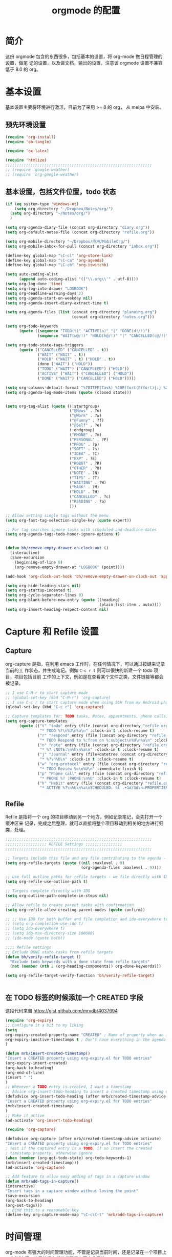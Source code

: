 #+TITLE: orgmode 的配置

* 简介
这份 orgmode 包含的东西很多，包括基本的设置，将 org-mode 做日程管理的设置，做笔
记的设置，以及做文档，输出的设置。注意该 orgmode 设置不兼容低于 8.0 的 org。
* 基本设置

基本设置主要将环境进行激活，目前为了采用 >= 8 的 org， 从 melpa 中安装。
** 预先环境设置
#+NAME: pre-basic
#+BEGIN_SRC emacs-lisp
(require 'org-install)
(require 'ob-tangle)

(require 'ox-latex)

(require 'htmlize)
;;;;;;;;;;;;;;;;;;;;;;;;;;;;;;;;;;;;;;;;;;;;;;;;;;;;;;;;;;;;;;;;
;; (require 'google-weather)
;; (require 'org-google-weather)

#+END_SRC
** 基本设置，包括文件位置，todo 状态

#+NAME: basic
#+BEGIN_SRC emacs-lisp
(if (eq system-type 'windows-nt)
	(setq org-directory "~/Dropbox/Notes/org/")
  (setq org-directory "~/Notes/org/")
  )

(setq org-agenda-diary-file (concat org-directory "diary.org"))
(setq org-default-notes-file (concat org-directory "refile.org"))

(setq org-mobile-directory "~/Dropbox/应用/MobileOrg/")
(setq org-mobile-inbox-for-pull (concat org-directory "inbox.org"))

(define-key global-map "\C-cl" 'org-store-link)
(define-key global-map "\C-ca" 'org-agenda)
(define-key global-map "\C-cb" 'org-iswitchb)

(setq auto-coding-alist
      (append auto-coding-alist '(("\\.org\\'" . utf-8))))
(setq org-log-done 'time)
(setq org-log-into-drawer "LOGBOOK")
(setq org-deadline-warning-days 2)
(setq org-agenda-start-on-weekday nil)
(setq org-agenda-insert-diary-extract-time t)

(setq org-agenda-files (list (concat org-directory "planning.org")
                             (concat org-directory "notes.org")))

(setq org-todo-keywords
      (quote ((sequence "TODO(t)" "ACTIVE(a)" "|" "DONE(d!/!)")
              (sequence "WAIT(w@/!)" "HOLD(h@/!)" "|" "CANCELLED(c@/!)" "PHONE"))))

(setq org-todo-state-tags-triggers
      (quote (("CANCELLED" ("CANCELLED" . t))
              ("WAIT" ("WAIT" . t))
              ("HOLD" ("WAIT" . t) ("HOLD" . t))
              (done ("WAIT") ("HOLD"))
              ("TODO" ("WAIT") ("CANCELLED") ("HOLD"))
              ("ACTIVE" ("WAIT") ("CANCELLED") ("HOLD"))
              ("DONE" ("WAIT") ("CANCELLED") ("HOLD")))))

(setq org-columns-default-format "%70ITEM(Task) %10Effort(Effort){:} %20CLOCKSUM")
(setq org-agenda-log-mode-items (quote (closed state)))


(setq org-tag-alist (quote ((:startgroup)
							("@News" . ?n)
							("@Work" . ?w)
							("@Funny" . ?f)
							("@Self" . ?e)
							(:endgroup)
							("PHONE" . ?m)
							("PERSONAL" . ?P)
							("PROG" . ?p)
                            ("SOFT" . ?s)
							("IDEA" . ?I)
							("EXP" . ?E)
							("ROBOT" . ?R)
							("OTHER" . ?O)
							("NOTE" . ?N)
							("TIPS" . ?T)
							("WAITING" . ?W)
							("MARK" . ?M)
							("HOLD" . ?H)
							("CANCELLED" . ?c)
							("READING" . ?a)
							)))

;; Allow setting single tags without the menu
(setq org-fast-tag-selection-single-key (quote expert))

;; For tag searches ignore tasks with scheduled and deadline dates
(setq org-agenda-tags-todo-honor-ignore-options t)


(defun bh/remove-empty-drawer-on-clock-out ()
  (interactive)
  (save-excursion
    (beginning-of-line 0)
    (org-remove-empty-drawer-at "LOGBOOK" (point))))

(add-hook 'org-clock-out-hook 'bh/remove-empty-drawer-on-clock-out 'append)

(setq org-hide-leading-stars nil)
(setq org-startup-indented t)
(setq org-cycle-separator-lines 0)
(setq org-blank-before-new-entry (quote ((heading)
                                         (plain-list-item . auto))))
(setq org-insert-heading-respect-content nil)

#+END_SRC


* Capture 和 Refile 设置
** Capture
org-capture 是指，在利用 emacs 工作时，在任何情况下，可以通过按键来记录当前的工
作状态，并生成笔记。例如 =C-c r t= 则可以很快的新建一个 todo 项目，项目包括目前
工作的上下文，例如是在查看某个文件之类，文件链接等都会被记录。

#+NAME: capture
#+BEGIN_SRC emacs-lisp
;; I use C-M-r to start capture mode
;; (global-set-key (kbd "C-M-r") 'org-capture)
;; I use C-c r to start capture mode when using SSH from my Android phone
(global-set-key (kbd "C-c r") 'org-capture)

;; Capture templates for: TODO tasks, Notes, appointments, phone calls, and org-protocol
(setq org-capture-templates
      (quote (("t" "todo" entry (file (concat org-directory "refile.org"))
               "* TODO %?\n%U\n%a\n" :clock-in t :clock-resume t)
              ("r" "respond" entry (file (concat org-directory "refile.org"))
               "* TODO Respond to %:from on %:subject\n%U\n%a\n" :clock-in t :clock-resume t :immediate-finish t)
              ("n" "note" entry (file (concat org-directory "refile.org"))
               "* %? :NOTE:\n%U\n%a\n" :clock-in t :clock-resume t)
              ("j" "Journal" entry (file+datetree (concat org-directory "diary.org"))
               "* %?\n%U\n" :clock-in t :clock-resume t)
              ("w" "org-protocol" entry (file (concat org-directory "refile.org"))
               "* TODO Review %c\n%U\n" :immediate-finish t)
              ("p" "Phone call" entry (file (concat org-directory "refile.org"))
               "* PHONE %? :PHONE:\n%U" :clock-in t :clock-resume t)
              ("h" "Habit" entry (file (concat org-directory "refile.org"))
               "* ACTIVE %?\n%U\n%a\nSCHEDULED: %t .+1d/3d\n:PROPERTIES:\n:STYLE: habit\n:REPEAT_TO_STATE: ACTIVE\n:END:\n"))))

#+END_SRC

** Refile
Refile 是指将一个 org 的项目移动到另一个地方，例如记录笔记，会先打开一个缓冲区来
记录，完成之后整理，就可以直接将整个项目移动到相关的地方进行归类，处理。
#+NAME: refile
#+BEGIN_SRC emacs-lisp
;;;;;;;;;;;;;;;;;;;;;;;;;;;;;;;;;;;;;;;;;;;;;;;;;;;;;;;;;;;;;;;;
;;;;;;;;;;;;;;;;;; REFILE Settings ;;;;;;;;;;;;;;;;
;;;;;;;;;;;;;;;;;;;;;;;;;;;;;;;;;;;;;;;;;;;;;;;;;;;;;;;;;;;;;;;;

;; Targets include this file and any file contributing to the agenda - up to 9 levels deep
(setq org-refile-targets (quote ((nil :maxlevel . 9)
                                 (org-agenda-files :maxlevel . 9))))

;; Use full outline paths for refile targets - we file directly with IDO
(setq org-refile-use-outline-path t)

;; Targets complete directly with IDO
(setq org-outline-path-complete-in-steps nil)

;; Allow refile to create parent tasks with confirmation
(setq org-refile-allow-creating-parent-nodes (quote confirm))

;; ;; Use IDO for both buffer and file completion and ido-everywhere to t
;; (setq org-completion-use-ido t)
;; (setq ido-everywhere t)
;; (setq ido-max-directory-size 100000)
;; (ido-mode (quote both))

;;;; Refile settings
;; Exclude DONE state tasks from refile targets
(defun bh/verify-refile-target ()
  "Exclude todo keywords with a done state from refile targets"
  (not (member (nth 2 (org-heading-components)) org-done-keywords)))

(setq org-refile-target-verify-function 'bh/verify-refile-target)


#+END_SRC
** 在 TODO 标签的时候添加一个 CREATED 字段
这段代码来自 https://gist.github.com/mrvdb/4037694
#+BEGIN_SRC emacs-lisp
(require 'org-expiry)
;; Configure it a bit to my liking
(setq
org-expiry-created-property-name "CREATED" ; Name of property when an item is created
org-expiry-inactive-timestamps t ; Don't have everything in the agenda view
)

(defun mrb/insert-created-timestamp()
"Insert a CREATED property using org-expiry.el for TODO entries"
(org-expiry-insert-created)
(org-back-to-heading)
(org-end-of-line)
(insert " ")
)
;; Whenever a TODO entry is created, I want a timestamp
;; Advice org-insert-todo-heading to insert a created timestamp using org-expiry
(defadvice org-insert-todo-heading (after mrb/created-timestamp-advice activate)
"Insert a CREATED property using org-expiry.el for TODO entries"
(mrb/insert-created-timestamp)
)
;; Make it active
(ad-activate 'org-insert-todo-heading)

(require 'org-capture)

(defadvice org-capture (after mrb/created-timestamp-advice activate)
"Insert a CREATED property using org-expiry.el for TODO entries"
; Test if the captured entry is a TODO, if so insert the created
; timestamp property, otherwise ignore
(when (member (org-get-todo-state) org-todo-keywords-1)
(mrb/insert-created-timestamp)))
(ad-activate 'org-capture)

;; Add feature to allow easy adding of tags in a capture window
(defun mrb/add-tags-in-capture()
(interactive)
"Insert tags in a capture window without losing the point"
(save-excursion
(org-back-to-heading)
(org-set-tags)))
;; Bind this to a reasonable key
(define-key org-capture-mode-map "\C-c\C-t" 'mrb/add-tags-in-capture)
#+END_SRC

* 时间管理
org-mode 有强大的时间管理功能，不管是记录当前时间，还是记录在一个项目上工作的时
间。这里的很大部分代码是在网上收录的。
#+NAME: time
#+BEGIN_SRC emacs-lisp
;;;;;;;;;;;;;;;;;;;;;;;;;;;;;;;;;;;;;;;;;;;;;;;;;;;;;;;;;;;;;;;;
;;;;;;;;;;;;;;;; CLOCK ;;;;;;;;;;;;;;;;
;;
;; Resume clocking task when emacs is restarted
(org-clock-persistence-insinuate)
;;
;; Show lot sof clocking history so it's easy to pick items off the C-F11 list
(setq org-clock-history-length 36)
;; Resume clocking task on clock-in if the clock is open
(setq org-clock-in-resume t)
;; Change tasks to ACTIVE when clocking in
(setq org-clock-in-switch-to-state 'bh/clock-in-to-next)
;; Separate drawers for clocking and logs
(setq org-drawers (quote ("PROPERTIES" "LOGBOOK")))
;; Save clock data and state changes and notes in the LOGBOOK drawer
(setq org-clock-into-drawer t)
;; Sometimes I change tasks I'm clocking quickly - this removes clocked tasks with 0:00 duration
(setq org-clock-out-remove-zero-time-clocks t)
;; Clock out when moving task to a done state
(setq org-clock-out-when-done t)
;; Save the running clock and all clock history when exiting Emacs, load it on startup
(setq org-clock-persist t)
;; Do not prompt to resume an active clock
(setq org-clock-persist-query-resume nil)
;; Enable auto clock resolution for finding open clocks
(setq org-clock-auto-clock-resolution (quote when-no-clock-is-running))
;; Include current clocking task in clock reports
(setq org-clock-report-include-clocking-task t)

(setq bh/keep-clock-running nil)

(defun bh/clock-in-to-next (kw)
  "Switch a task from TODO to ACTIVE when clocking in.
Skips capture tasks, projects, and subprojects.
Switch projects and subprojects from ACTIVE back to TODO"
  (when (not (and (boundp 'org-capture-mode) org-capture-mode))
    (cond
     ((and (member (org-get-todo-state) (list "TODO"))
           (bh/is-task-p))
      "ACTIVE")
     ((and (member (org-get-todo-state) (list "ACTIVE"))
           (bh/is-project-p))
      "TODO"))))

(defun bh/is-project-p ()
  "Any task with a todo keyword subtask"
  (save-restriction
    (widen)
    (let ((has-subtask)
          (subtree-end (save-excursion (org-end-of-subtree t)))
          (is-a-task (member (nth 2 (org-heading-components)) org-todo-keywords-1)))
      (save-excursion
        (forward-line 1)
        (while (and (not has-subtask)
                    (< (point) subtree-end)
                    (re-search-forward "^\*+ " subtree-end t))
          (when (member (org-get-todo-state) org-todo-keywords-1)
            (setq has-subtask t))))
      (and is-a-task has-subtask))))

(defun bh/is-project-subtree-p ()
  "Any task with a todo keyword that is in a project subtree.
Callers of this function already widen the buffer view."
  (let ((task (save-excursion (org-back-to-heading 'invisible-ok)
                              (point))))
    (save-excursion
      (bh/find-project-task)
      (if (equal (point) task)
          nil
        t))))

(defun bh/is-task-p ()
  "Any task with a todo keyword and no subtask"
  (save-restriction
    (widen)
    (let ((has-subtask)
          (subtree-end (save-excursion (org-end-of-subtree t)))
          (is-a-task (member (nth 2 (org-heading-components)) org-todo-keywords-1)))
      (save-excursion
        (forward-line 1)
        (while (and (not has-subtask)
                    (< (point) subtree-end)
                    (re-search-forward "^\*+ " subtree-end t))
          (when (member (org-get-todo-state) org-todo-keywords-1)
            (setq has-subtask t))))
      (and is-a-task (not has-subtask)))))

(defun bh/find-project-task ()
  "Move point to the parent (project) task if any"
  (save-restriction
    (widen)
    (let ((parent-task (save-excursion (org-back-to-heading 'invisible-ok) (point))))
      (while (org-up-heading-safe)
        (when (member (nth 2 (org-heading-components)) org-todo-keywords-1)
          (setq parent-task (point))))
      (goto-char parent-task)
      parent-task)))

(defun bh/punch-in (arg)
  "Start continuous clocking and set the default task to the
selected task.  If no task is selected set the Organization task
as the default task."
  (interactive "p")
  (setq bh/keep-clock-running t)
  (if (equal major-mode 'org-agenda-mode)
      ;;
      ;; We're in the agenda
      ;;
      (let* ((marker (org-get-at-bol 'org-hd-marker))
             (tags (org-with-point-at marker (org-get-tags-at))))
        (if (and (eq arg 4) tags)
            (org-agenda-clock-in '(16)))))
  ;; (bh/clock-in-organization-task-as-default))))
  ;;
  ;; We are not in the agenda
  ;;
  (save-restriction
	(widen)
	;; Find the tags on the current task
	(if (and (equal major-mode 'org-mode) (not (org-before-first-heading-p)) (eq arg 4))
		(org-clock-in '(16)))))
;; (bh/clock-in-organization-task-as-default)))))

(defun bh/punch-out ()
  (interactive)
  (setq bh/keep-clock-running nil)
  (when (org-clock-is-active)
	(org-clock-out))
  (org-agenda-remove-restriction-lock))

(defun bh/clock-in-default-task ()
  (save-excursion
	(org-with-point-at org-clock-default-task
	  (org-clock-in))))

(defun bh/clock-in-parent-task ()
  "Move point to the parent (project) task if any and clock in"
  (let ((parent-task))
	(save-excursion
	  (save-restriction
		(widen)
		(while (and (not parent-task) (org-up-heading-safe))
		  (when (member (nth 2 (org-heading-components)) org-todo-keywords-1)
			(setq parent-task (point))))
		(if parent-task
			(org-with-point-at parent-task
			  (org-clock-in))
		  (when bh/keep-clock-running
			(bh/clock-in-default-task)))))))

;; (defvar bh/organization-task-id "eb155a82-92b2-4f25-a3c6-0304591af2f9")

;; (defun bh/clock-in-organization-task-as-default ()
;;   (interactive)
;;   (org-with-point-at (org-id-find bh/organization-task-id 'marker)
;;     (org-clock-in '(16))))

(defun bh/clock-out-maybe ()
  (when (and bh/keep-clock-running
			 (not org-clock-clocking-in)
			 (marker-buffer org-clock-default-task)
			 (not org-clock-resolving-clocks-due-to-idleness))
	(bh/clock-in-parent-task)))

(add-hook 'org-clock-out-hook 'bh/clock-out-maybe 'append)


(defun bh/insert-inactive-timestamp ()
  (interactive)
  (org-insert-time-stamp nil t t nil nil nil))

(defun bh/insert-heading-inactive-timestamp ()
  (save-excursion
    (org-return)
    (org-cycle)
    (bh/insert-inactive-timestamp)))

(setq org-enforce-todo-dependencies t)
(setq org-deadline-warning-days 30)
#+END_SRC

** reminder
reminder 是 emacs 的提示机制，可以在规定的任务时间到的时候进行提示。这些代码来自
http://doc.norang.ca/org-mode.html

#+NAME: reminder
#+BEGIN_SRC emacs-lisp
; Erase all reminders and rebuilt reminders for today from the agenda
(defun bh/org-agenda-to-appt ()
  (interactive)
  (setq appt-time-msg-list nil)
  (org-agenda-to-appt))

; Rebuild the reminders everytime the agenda is displayed
(add-hook 'org-finalize-agenda-hook 'bh/org-agenda-to-appt 'append)

; This is at the end of my .emacs - so appointments are set up when Emacs starts
(bh/org-agenda-to-appt)

; Activate appointments so we get notifications
(appt-activate t)

; If we leave Emacs running overnight - reset the appointments one minute after midnight
(run-at-time "24:01" nil 'bh/org-agenda-to-appt)
#+END_SRC
** 废弃的 org-remember
随着 org-mode 的更新，其功能完全被 org-capture 替代了，而且 org-capture 还是内置
的。
#+NAME: remember
#+BEGIN_SRC emacs-lisp :tangle no
 (setq org-default-notes-file "~/.emacs.d/notes")

 (setq org-remember-templates
       '(("Proj" ?j "* TODO %?\n %x\n %a" "~/Notes/org/planning.org" "Project List")
         ("Todo" ?t "* TODO %?\n %x\n %a" "~/Notes/org/planning.org" "Task List")
         ("IDEA" ?i "* TODO %?\n %i\n %a" "~/Notes/org/planning.org" "Idea List")
         ("NOTES" ?n "* TODO %?\n %x\n %a" "~/Notes/org/notes.org" "Notes")
         ("Python" ?p "* TODO %?\n %x\n %a" "~/Notes/org/notes.org" "Python")
         ("Emacs" ?e "* TODO %?\n %x\n %a" "~/Notes/org/notes.org" "Emacs")
         ("Reading" ?r "* TODO %?\n %x\n %a" "~/Notes/org/notes.org" "读书")
 		("Done"    ?d "* DONE %u\n  - %?%x\n %a" "~/Notes/org/self.org" "DoneListEveryDay")
         ))

 (setq remember-annotation-functions '(org-remember-annotation))
 (setq remember-handler-functions '(org-remember-handler))

 (add-hook 'org-remember-mode-hook
           (lambda ()
             (set (make-local-variable
                   'org-complete-tags-always-offer-all-agenda-tags)
                  t)))
#+END_SRC
* 输出设置
包括各种输出，org-mode 的一个很好的特性就是可以输出成各种文档，平时使用到的包括
输出成 tex 或 html
#+NAME: export-basic
#+BEGIN_SRC emacs-lisp
(setq org-export-with-timestamps nil)
(add-hook 'org-mode-hook 'turn-on-org-cdlatex)
#+END_SRC
** 输出到 google calendar
之前想用的，不过不好用，就放在这里了。
#+NAME:exporg-google
#+BEGIN_SRC emacs-lisp :tangle no
 ;;; define categories that should be excluded
 (setq org-export-exclude-category (list "google" "private"))

 (setq org-icalendar-use-scheduled '(todo-start event-if-todo))

 ;;; define filter. The filter is called on each entry in the agenda.
 ;;; It defines a regexp to search for two timestamps, gets the start
 ;;; and end point of the entry and does a regexp search. It also
 ;;; checks if the category of the entry is in an exclude list and
 ;;; returns either t or nil to skip or include the entry.

 (defun org-mycal-export-limit ()
   "Limit the export to items that have a date, time and a range. Also exclude certain categories."
   (setq org-tst-regexp
         "<\\([0-9]\\{4\\}-[0-9]\\{2\\}-[0-9]\\{2\\} ... [0-9]\\{2\\}:[0-9]\\{2\\}[^\r\n>]*?\\)>")

   (setq org-tstr-regexp (concat org-tst-regexp "--?-?" org-tst-regexp))
   (save-excursion
                                         ; get categories
     (setq mycategory (org-get-category))
                                         ; get start and end of tree
     (org-back-to-heading t)
     (setq mystart    (point))
     (org-end-of-subtree)
     (setq myend      (point))
     (goto-char mystart)
                                         ; search for timerange
     (setq myresult (re-search-forward org-tstr-regexp myend t))
                                         ; search for categories to exclude
     (setq mycatp (member mycategory org-export-exclude-category))
                                         ; return t if ok, nil when not ok
     (if (and myresult (not mycatp)) t nil)))

 ;;; activate filter and call export function
 (defun org-mycal-export ()
   (interactive)
   (let ((org-icalendar-verify-function 'org-mycal-export-limit))
     (org-export-icalendar-combine-agenda-files)))

#+END_SRC
** 输出到 latex
#+NAME: export-latex
#+BEGIN_SRC emacs-lisp

(require 'reftex)
(defun org-mode-reftex-setup ()
  (load-library "reftex")
  (and (buffer-file-name)
       (file-exists-p (buffer-file-name))
       (reftex-parse-all))
										;  (reftex-set-cite-format
										;   "[[cite][%l]]")
  (define-key org-mode-map (kbd "C-c )") 'reftex-citation)
  )
(add-hook 'org-mode-hook 'org-mode-reftex-setup)

(setq org-latex-listings t)

;; 'org-beamer...' for export org documents to the LaTex 'article', using
;; XeTeX and some fancy fonts; requires XeTeX (see org-latex-to-pdf-process)

;; (unless (boundp 'org-export-latex-classes)
;;   (setq org-export-latex-classes nil))

(add-to-list 'org-latex-classes
			 '("my-beamer"
			   "\\documentclass[presentation]{beamer}
\\usepackage{xeCJK}
\\setCJKmainfont[BoldFont={FZHei-B01S}]{FZHei-B01S}
\\setCJKmonofont[BoldFont={FZHei-B01S}]{FZKai-Z03S}
\\setCJKfamilyfont{song}{FZShuSong-Z01S}
\\setCJKfamilyfont{hei}{FZHei-B01S}
\\setCJKfamilyfont{kai}{FZKai-Z03S}
\\setCJKfamilyfont{fang}{FZFangSong-Z02S}
\\mode<presentation> {
  \\setbeamercovered{transparent}
  \\setbeamertemplate{theorems}[numbered]
  \\usefonttheme[onlymath]{serif}
}
\\usepackage{amsmath, amssymb}
\\usepackage[english]{babel}
\\usepackage{tikz}
\\setbeamerfont{smallfont}{size=\\small}
[NO-DEFAULT-PACKAGES]
[NO-PACKAGES]
[EXTRA]"
			   ("\\section\{%s\}" . "\\section*\{%s\}")
               ("\\subsection\{%s\}" . "\\subsection*\{%s\}")
               ("\\subsubsection\{%s\}" . "\\subsubsection*\{%s\}"))
			   )

(add-to-list 'org-latex-classes
			 '("my-article"
			   "\\documentclass{ctexart}
[NO-DEFAULT-PACKAGES]
[PACKAGES]
[EXTRA]"
         ("\\section{%s}" . "\\section*{%s}")
         ("\\subsection{%s}" . "\\subsection*{%s}")
         ("\\subsubsection{%s}" . "\\subsubsection*{%s}")
         ("\\paragraph{%s}" . "\\paragraph*{%s}")
         ("\\subparagraph{%s}" . "\\subparagraph*{%s}")))

(add-to-list 'org-latex-classes
             '("llncs"
               "\\documentclass{llncs}
[NO-DEFAULT-PACKAGES]
[PACKAGES]
[EXTRA]"
("\\section{%s}" . "\\section*{%s}")
("\\subsection{%s}" . "\\subsection*{%s}")
("\\subsubsection{%s}" . "\\subsubsection*{%s}")
("\\paragraph{%s}" . "\\paragraph*{%s}")
("\\subparagraph{%s}" . "\\subparagraph*{%s}")))


(setq org-latex-pdf-process
      '("xelatex -interaction nonstopmode %f"
        "xelatex -interaction nonstopmode %f")) ;; for multiple passes

;(setq org-export-latex-hyperref-format "\\ref{%s}")

(setq org-agenda-exporter-settings
      '((ps-number-of-columns 1)
        (ps-landscape-mode t)
        (htmlize-output-type 'css)))
;;;;;;;;;;;;;;;;;;;;;;;;;;;;;;;;;;;;;;;;;;;;;;;;;;;;;;;;;;;;;;;;
#+END_SRC
** 输出到 html 的配置
#+NAME: export-html
#+BEGIN_SRC emacs-lisp
(setq org-html-head-include-default-style nil)
(setq org-html-postamble t)
(setq org-html-postamble-format
      '(("en" "<hr /> <p class=\"postamble\">[<b>Last Updated:</b> %T | <b>Created by</b> %c]</p>")))
(setq org-html-footnote-format " [%s]")

(setq org-publish-project-alist
      `(("orgfiles" ;; see the backquote ` not ' and the comma before the variable
         ;;:base-directory "~/Notes/org/" ; FIXME: can't be a variable.
         :base-directory , org-directory
		 :base-extension "org"
         :publishing-directory , (concat org-directory "../public_html")
		 :publishing-function org-html-publish-to-html
		 :exclude "PrivatePage.org"   ;; regexp
		 :language: utf-8
		 :headline-levels 3
		 :section-numbers nil
		 :table-of-contents nil
		 :html-head: "<link rel=\"stylesheet\" href=\"org.css\" type=\"text/css\">"
		 :footnotes t
		 :language "utf-8"
		 ;;:html-postamble: '(("en" "<hr />[<p class=\"author\">Author: %a (%e)</p> | <p class=\"date\">Last Update: %T</p> | <p class=\"creator\">%c</p> | <p class=\"xhtml-validation\">%v</p>]"))
		 :auto-index t)

		("homepage"
		 :base-directory , (concat org-directory "../homepage")
		 :base-extension "org"
		 :publishing-directory , (concat org-directory "../public_html")
		 :publishing-function org-html-publish-to-html
		 :headline-levels 3
		 :section-numbers nil
		 :table-of-contents nil
		 :footnotes t
		 :style-include-default nil
		 :language "utf-8"
		 :html-head "<link rel=\"stylesheet\" href=\"theme/style.css\"  type=\"text/css\" />
<link rel=\"stylesheet\" href=\"theme/facebox.css\"  type=\"text/css\" />"
                                        ;:style "<link rel=\"stylesheet\" href=\"org.css\" type=\"text/css\">"
		 :auto-preamble t
		 :auto-postamble nil
		 :auto-index nil)
		("notes" :components ("orgfiles"))
		("webpage" :components ("homepage")))
	  )

#+END_SRC
* org-babel 设置
org-babel 就是在 org 文件中嵌入各种其他编程语言，本文核心能做为 emacs 配置文件就
是拜其所赐。
#+NAME:babel
#+BEGIN_SRC emacs-lisp
(setq org-src-fontify-natively t)

(org-babel-do-load-languages
 'org-babel-load-languages
 '((emacs-lisp . t)
   (sh . t)
   (R . t)
   (perl . t)
   (ruby . t)
   (python . t)
   (sh . t)
   (haskell . t)
   (dot . t)
   (ditaa . t)
   (C . nil)
   (latex . t)
   ))
#+END_SRC
* 其他杂项
很多东西，主要处理日程的，还包括工作以及时间的统计
#+BEGIN_SRC emacs-lisp
(defun myorg-update-parent-cookie ()
  (when (equal major-mode 'org-mode)
    (save-excursion
      (ignore-errors
        (org-back-to-heading)
        (org-update-parent-todo-statistics)))))

(defadvice org-kill-line (after fix-cookies activate)
  (myorg-update-parent-cookie))

(defadvice kill-whole-line (after fix-cookies activate)
  (myorg-update-parent-cookie))


;;; for yasnippet
(defun yas/org-very-safe-expand ()
  (let ((yas/fallback-behavior 'return-nil)) (yas-expand)))



;;(load-file (concat my-emacs-dir ".toodledo-pass.el"))
;;(setq org-toodledo-userid my-toodledo-id)
;;(setq org-toodledo-password my-toodledo-passwd)



;; used by org-clock-sum-today-by-tags
(defun filter-by-tags ()
  (let ((head-tags (org-get-tags-at)))
	(member current-tag head-tags)))

(defun org-clock-sum-today-by-tags (timerange &optional tstart tend noinsert)
  (interactive "P")
  (let* ((timerange-numeric-value (prefix-numeric-value timerange))
         (files (org-add-archive-files (org-agenda-files)))
         (include-tags '("PROG" "READING" "NOTE" "OTHER" "IDEA" "@Work" "@Self"))
		 ;;                         "LEARNING" "OUTPUT" "OTHER"))
         (tags-time-alist (mapcar (lambda (tag) `(,tag . 0)) include-tags))
         (output-string "")
         (tstart (or tstart
                     (and timerange (equal timerange-numeric-value 4)
						  (- (org-time-today) 86400))
                     (and timerange (equal timerange-numeric-value 16)
						  (org-read-date nil nil nil "Start Date/Time:"))
                     (org-time-today)))
         (tend (or tend
                   (and timerange (equal timerange-numeric-value 16)
						(org-read-date nil nil nil "End Date/Time:"))
                   (+ tstart 86400)))
         h m file item prompt donesomething)
    (while (setq file (pop files))
      (setq org-agenda-buffer (if (file-exists-p file)
                                  (org-get-agenda-file-buffer file)
                                (error "No such file %s" file)))
      (with-current-buffer org-agenda-buffer
        (dolist (current-tag include-tags)
          (org-clock-sum tstart tend 'filter-by-tags)
          (setcdr (assoc current-tag tags-time-alist)
                  (+ org-clock-file-total-minutes (cdr (assoc current-tag tags-time-alist)))))))
    (while (setq item (pop tags-time-alist))
      (unless (equal (cdr item) 0)
        (setq donesomething t)
        (setq h (/ (cdr item) 60)
              m (- (cdr item) (* 60 h)))
        (setq output-string (concat output-string (format "[-%s-] %.2d:%.2d\n" (car item) h m)))))
    (unless donesomething
      (setq output-string (concat output-string "[-Nothing-] Done nothing!!!\n")))
    (unless noinsert
	  (insert output-string))
    output-string))
#+END_SRC
** 两个小函数
第一个用于将标记为 done 的项进行 archive，第二个用于在当前环境内搜索相应的标签。
都是从org-mode 的wiki 或 stackoverflow 里面来的
#+BEGIN_SRC emacs-lisp
(defun my-org-archive-done-tasks ()
  (interactive)
  (dolist (tag (list
				"/DONE"
				"/CANCELLED"
				))

	(org-map-entries 'org-archive-subtree tag 'file)))

(setq org-agenda-text-search-extra-files (quote (agenda-archives)))

(defun zin/org-tag-match-context (&optional todo-only match)
  "Identical search to `org-match-sparse-tree', but shows the content of the matches."
  (interactive "P")
  (org-agenda-prepare-buffers (list (current-buffer)))
  (org-overview)
  (org-remove-occur-highlights)
  (org-scan-tags '(progn (org-show-entry)
                         (org-show-context))
                 (cdr (org-make-tags-matcher match)) todo-only))
#+END_SRC
** 加密
具有加密标签 crypt 的项目可以被加密
#+BEGIN_SRC emacs-lisp
(require 'org-crypt)
; Encrypt all entries before saving
(org-crypt-use-before-save-magic)
(setq org-tags-exclude-from-inheritance (quote ("crypt")))
; GPG key to use for encryption
(setq org-crypt-key "DE7253E4")

(setq org-crypt-disable-auto-save nil)
#+END_SRC
